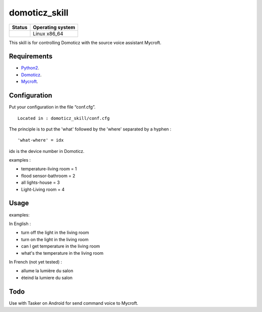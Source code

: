 domoticz_skill
==============

|Licence| |Code Health| |Coverage Status|

+------------------+--------------------+
| Status           | Operating system   |
+==================+====================+
| |Build Status|   | Linux x86\_64      |
+------------------+--------------------+

This skill is for controlling Domoticz with the source voice assistant Mycroft.


Requirements
------------

-  `Python2`_.
-  `Domoticz`_.
-  `Mycroft`_.


Configuration
-------------

Put your configuration in the file “conf.cfg”.

::

    Located in : domoticz_skill/conf.cfg


The principle is to put the 'what' followed by the 'where' separated by a hyphen :

::

   'what-where' = idx


idx is the device number in Domoticz.

examples :

-  temperature-living room = 1
-  flood sensor-bathroom = 2
-  all lights-house = 3
-  Light-Living room = 4

Usage
-----

examples:

In English :

-  turn off the light in the living room
-  turn on the light in the living room
-  can I get temperature in the living room
-  what's the temperature in the living room

In French (not yet tested) :

-  allume la lumière du salon
-  éteind la lumiere du salon


Todo
----

Use with Tasker on Android for send command voice to Mycroft.

.. _Python2: https://www.python.org/downloads/
.. _Mycroft: https://mycroft.ai/
.. _Domoticz: https://domoticz.com/


.. |Licence| image:: https://img.shields.io/packagist/l/doctrine/orm.svg
.. |Code Health| image:: https://landscape.io/github/matleses/domoticz_skill/master/landscape.svg?style=flat
   :target: https://landscape.io/github/matleses/domoticz_skill/master
.. |Coverage Status| image:: https://coveralls.io/repos/github/matleses/domoticz_skill/badge.svg?branch=master
   :target: https://coveralls.io/github/matleses/domoticz_skill?branch=master
.. |Build Status| image:: https://travis-ci.org/matleses/domoticz_skill.svg?branch=master
   :target: https://travis-ci.org/matleses/domoticz_skill
